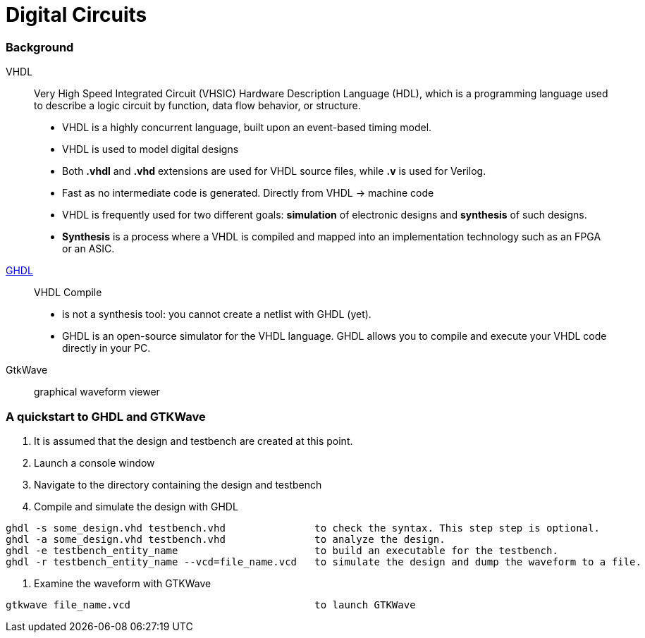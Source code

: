 = Digital Circuits

=== Background

VHDL:: Very High Speed Integrated Circuit (VHSIC) Hardware Description Language (HDL), which is a programming language used to describe a logic circuit by function, data flow behavior, or structure.
- VHDL is a highly concurrent language, built upon an event-based timing model.
- VHDL is used to model digital designs
- Both *.vhdl* and *.vhd* extensions are used for VHDL source files, while *.v* is used for Verilog.
- Fast as no intermediate code is generated. Directly from VHDL -> machine code
- VHDL is frequently used for two different goals: *simulation* of electronic designs and *synthesis* of such designs.
- *Synthesis* is a process where a VHDL is compiled and mapped into an implementation technology such as an FPGA or an ASIC.

https://ghdl.readthedocs.io/en/latest/[GHDL]:: VHDL Compile
- is not a synthesis tool: you cannot create a netlist with GHDL (yet).
- GHDL is an open-source simulator for the VHDL language. GHDL allows you to compile and execute your VHDL code directly in your PC.

GtkWave::  graphical waveform viewer

=== A quickstart to GHDL and GTKWave

0. It is assumed that the design and testbench are created at this point.
1. Launch a console window
2. Navigate to the directory containing the design and testbench
3. Compile and simulate the design with GHDL
----
ghdl -s some_design.vhd testbench.vhd               to check the syntax. This step step is optional.
ghdl -a some_design.vhd testbench.vhd               to analyze the design.
ghdl -e testbench_entity_name                       to build an executable for the testbench.
ghdl -r testbench_entity_name --vcd=file_name.vcd   to simulate the design and dump the waveform to a file.
----
4. Examine the waveform with GTKWave
----
gtkwave file_name.vcd                               to launch GTKWave
----
